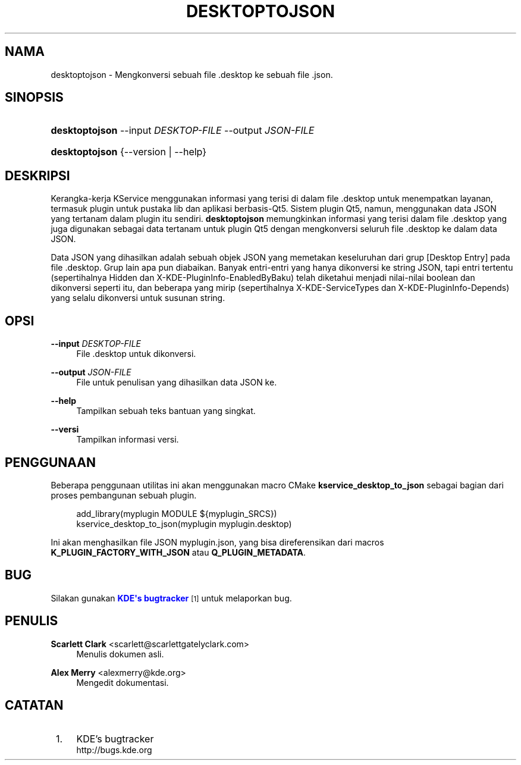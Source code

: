 '\" t
.\"     Title: \fBdesktoptojson\fR
.\"    Author: Scarlett Clark <scarlett@scarlettgatelyclark.com>
.\" Generator: DocBook XSL Stylesheets v1.78.1 <http://docbook.sf.net/>
.\"      Date: 02-04-2014
.\"    Manual: KDE Framework: KService
.\"    Source: KDE Frameworks Frameworks 5.0
.\"  Language: Indonesian
.\"
.TH "\FBDESKTOPTOJSON\FR" "8" "02\-04\-2014" "KDE Frameworks Frameworks 5.0" "KDE Framework: KService"
.\" -----------------------------------------------------------------
.\" * Define some portability stuff
.\" -----------------------------------------------------------------
.\" ~~~~~~~~~~~~~~~~~~~~~~~~~~~~~~~~~~~~~~~~~~~~~~~~~~~~~~~~~~~~~~~~~
.\" http://bugs.debian.org/507673
.\" http://lists.gnu.org/archive/html/groff/2009-02/msg00013.html
.\" ~~~~~~~~~~~~~~~~~~~~~~~~~~~~~~~~~~~~~~~~~~~~~~~~~~~~~~~~~~~~~~~~~
.ie \n(.g .ds Aq \(aq
.el       .ds Aq '
.\" -----------------------------------------------------------------
.\" * set default formatting
.\" -----------------------------------------------------------------
.\" disable hyphenation
.nh
.\" disable justification (adjust text to left margin only)
.ad l
.\" -----------------------------------------------------------------
.\" * MAIN CONTENT STARTS HERE *
.\" -----------------------------------------------------------------
.SH "NAMA"
desktoptojson \- Mengkonversi sebuah file \&.desktop ke sebuah file \&.json\&.
.SH "SINOPSIS"
.HP \w'\fBdesktoptojson\fR\ 'u
\fBdesktoptojson\fR \-\-input\ \fIDESKTOP\-FILE\fR \-\-output\ \fIJSON\-FILE\fR
.HP \w'\fBdesktoptojson\fR\ 'u
\fBdesktoptojson\fR {\-\-version | \-\-help}
.SH "DESKRIPSI"
.PP
Kerangka\-kerja KService menggunakan informasi yang terisi di dalam file
\&.desktop
untuk menempatkan layanan, termasuk plugin untuk pustaka lib dan aplikasi berbasis\-Qt5\&. Sistem plugin Qt5, namun, menggunakan data JSON yang tertanam dalam plugin itu sendiri\&.
\fBdesktoptojson\fR
memungkinkan informasi yang terisi dalam file
\&.desktop
yang juga digunakan sebagai data tertanam untuk plugin Qt5 dengan mengkonversi seluruh file
\&.desktop
ke dalam data JSON\&.
.PP
Data JSON yang dihasilkan adalah sebuah objek JSON yang memetakan keseluruhan dari grup
[Desktop Entry]
pada file
\&.desktop\&. Grup lain apa pun diabaikan\&. Banyak entri\-entri yang hanya dikonversi ke string JSON, tapi entri tertentu (sepertihalnya
Hidden
dan
X\-KDE\-PluginInfo\-EnabledByBaku) telah diketahui menjadi nilai\-nilai boolean dan dikonversi seperti itu, dan beberapa yang mirip (sepertihalnya
X\-KDE\-ServiceTypes
dan
X\-KDE\-PluginInfo\-Depends) yang selalu dikonversi untuk susunan string\&.
.SH "OPSI"
.PP
\fB\-\-input \fR\fB\fIDESKTOP\-FILE\fR\fR
.RS 4
File
\&.desktop
untuk dikonversi\&.
.RE
.PP
\fB\-\-output \fR\fB\fIJSON\-FILE\fR\fR
.RS 4
File untuk penulisan yang dihasilkan data JSON ke\&.
.RE
.PP
\fB\-\-help\fR
.RS 4
Tampilkan sebuah teks bantuan yang singkat\&.
.RE
.PP
\fB\-\-versi\fR
.RS 4
Tampilkan informasi versi\&.
.RE
.SH "PENGGUNAAN"
.PP
Beberapa penggunaan utilitas ini akan menggunakan macro CMake
\fBkservice_desktop_to_json\fR
sebagai bagian dari proses pembangunan sebuah plugin\&.
.sp
.if n \{\
.RS 4
.\}
.nf

add_library(myplugin MODULE ${myplugin_SRCS})
kservice_desktop_to_json(myplugin myplugin\&.desktop)

.fi
.if n \{\
.RE
.\}
.sp
Ini akan menghasilkan file JSON
myplugin\&.json, yang bisa direferensikan dari macros
\fBK_PLUGIN_FACTORY_WITH_JSON\fR
atau
\fBQ_PLUGIN_METADATA\fR\&.
.SH "BUG"
.PP
Silakan gunakan
\m[blue]\fBKDE\*(Aqs bugtracker\fR\m[]\&\s-2\u[1]\d\s+2
untuk melaporkan bug\&.
.SH "PENULIS"
.PP
\fBScarlett Clark\fR <\&scarlett@scarlettgatelyclark\&.com\&>
.RS 4
Menulis dokumen asli\&.
.RE
.PP
\fBAlex Merry\fR <\&alexmerry@kde\&.org\&>
.RS 4
Mengedit dokumentasi\&.
.RE
.SH "CATATAN"
.IP " 1." 4
KDE's bugtracker
.RS 4
\%http://bugs.kde.org
.RE
